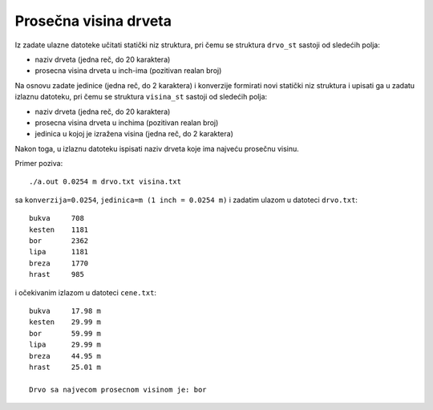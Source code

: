 ..
    Note for teaching assistants, you may find this introduction to reStructuredText useful:

    - https://www.sphinx-doc.org/en/1.8/usage/restructuredtext/basics.html
    - https://www.sphinx-doc.org/en/1.8/usage/restructuredtext/directives.html#math



Prosečna visina drveta
======================

Iz zadate ulazne datoteke učitati statički niz struktura, pri čemu se struktura
``drvo_st`` sastoji od sledećih polja:

- naziv drveta (jedna reč, do 20 karaktera)
- prosecna visina drveta u inch-ima (pozitivan realan broj)

Na osnovu zadate jedinice (jedna reč, do 2 karaktera) i konverzije formirati novi
statički niz struktura i upisati ga u zadatu izlaznu datoteku, pri čemu se
struktura ``visina_st`` sastoji od sledećih polja:

- naziv drveta (jedna reč, do 20 karaktera)
- prosecna visina drveta u inchima (pozitivan realan broj)
- jedinica u kojoj je izražena visina (jedna reč, do 2 karaktera)

Nakon toga, u izlaznu datoteku ispisati naziv drveta koje ima najveću prosečnu visinu.

Primer poziva::

    ./a.out 0.0254 m drvo.txt visina.txt

sa ``konverzija=0.0254``, ``jedinica=m (1 inch = 0.0254 m)`` i zadatim ulazom u datoteci ``drvo.txt``::

    bukva     708
    kesten    1181
    bor       2362
    lipa      1181
    breza     1770
    hrast     985

i očekivanim izlazom u datoteci ``cene.txt``::

    bukva     17.98 m
    kesten    29.99 m
    bor       59.99 m
    lipa      29.99 m
    breza     44.95 m
    hrast     25.01 m

    Drvo sa najvecom prosecnom visinom je: bor
